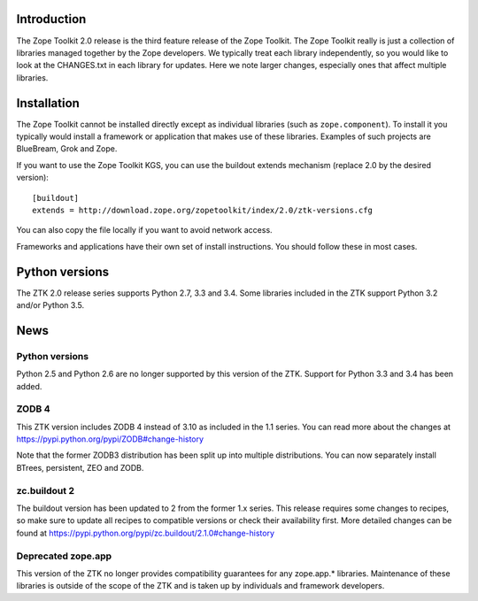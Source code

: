 .. This document contains release-specific information about the Zope Toolkit.
   It is intended for automatic inclusion by the ZTK sphinx-based
   documentation.


Introduction
------------

The Zope Toolkit 2.0 release is the third feature release of the Zope
Toolkit. The Zope Toolkit really is just a collection of libraries
managed together by the Zope developers. We typically treat each
library independently, so you would like to look at the CHANGES.txt in
each library for updates. Here we note larger changes, especially ones
that affect multiple libraries.

Installation
------------

The Zope Toolkit cannot be installed directly except as individual
libraries (such as ``zope.component``). To install it you typically
would install a framework or application that makes use of these
libraries. Examples of such projects are BlueBream, Grok and Zope.

If you want to use the Zope Toolkit KGS, you can use the buildout
extends mechanism (replace 2.0 by the desired version)::

  [buildout]
  extends = http://download.zope.org/zopetoolkit/index/2.0/ztk-versions.cfg

You can also copy the file locally if you want to avoid network access.

Frameworks and applications have their own set of install instructions. You
should follow these in most cases.

Python versions
---------------

The ZTK 2.0 release series supports Python 2.7, 3.3 and 3.4. Some libraries
included in the ZTK support Python 3.2 and/or Python 3.5.

News
----

Python versions
~~~~~~~~~~~~~~~

Python 2.5 and Python 2.6 are no longer supported by this version of the ZTK.
Support for Python 3.3 and 3.4 has been added.

ZODB 4
~~~~~~

This ZTK version includes ZODB 4 instead of 3.10 as included in the 1.1
series. You can read more about the changes at
https://pypi.python.org/pypi/ZODB#change-history

Note that the former ZODB3 distribution has been split up into multiple
distributions. You can now separately install BTrees, persistent, ZEO and
ZODB.

zc.buildout 2
~~~~~~~~~~~~~

The buildout version has been updated to 2 from the former 1.x series. This
release requires some changes to recipes, so make sure to update all recipes to
compatible versions or check their availability first. More detailed changes
can be found at https://pypi.python.org/pypi/zc.buildout/2.1.0#change-history

Deprecated zope.app
~~~~~~~~~~~~~~~~~~~

This version of the ZTK no longer provides compatibility guarantees for any
zope.app.* libraries. Maintenance of these libraries is outside of the scope
of the ZTK and is taken up by individuals and framework developers.
